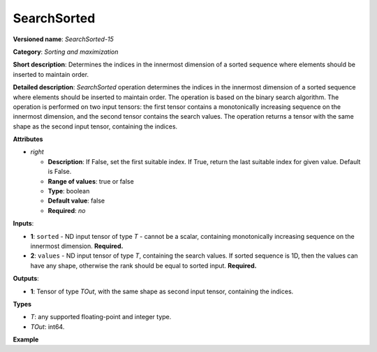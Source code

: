SearchSorted
===============


.. meta::
  :description: Learn about SearchSorted - a sorting and maximization
                operation, which requires two input tensors.


**Versioned name**: *SearchSorted-15*

**Category**: *Sorting and maximization*

**Short description**: Determines the indices in the innermost dimension of a sorted sequence where elements should be inserted to maintain order.

**Detailed description**: *SearchSorted* operation determines the indices in the innermost dimension of a sorted sequence where elements should be inserted to maintain order. The operation is based on the binary search algorithm. The operation is performed on two input tensors: the first tensor contains a monotonically increasing sequence on the innermost dimension, and the second tensor contains the search values. The operation returns a tensor with the same shape as the second input tensor, containing the indices.

**Attributes**

* *right*

  * **Description**: If False, set the first suitable index. If True, return the last suitable index for given value. Default is False.
  * **Range of values**: true or false
  * **Type**: boolean
  * **Default value**: false
  * **Required**: *no*

**Inputs**:

* **1**: ``sorted`` - ND input tensor of type *T* - cannot be a scalar, containing monotonically increasing sequence on the innermost dimension. **Required.**

* **2**: ``values`` - ND input tensor of type *T*, containing the search values. If sorted sequence is 1D, then the values can have any shape, otherwise the rank should be equal to sorted input. **Required.**

**Outputs**:

* **1**: Tensor of type *TOut*, with the same shape as second input tensor, containing the indices.

**Types**

* *T*: any supported floating-point and integer type.

* *TOut*: int64.

**Example**

.. code-block:: xml
   :force:

   <layer ... type="SearchSorted" ... >
       <data right="True"/>
       <input>
           <port id="0">
               <dim>7</dim>
               <dim>256</dim>
               <dim>200</dim>
               <dim>200</dim>
           </port>
           <port id="1">
               <dim>7</dim>
               <dim>256</dim>
               <dim>200</dim>
               <dim>10</dim>
           </port>
       </input>
       <output>
           <port id="0" precision="I64">
               <dim>7</dim>
               <dim>256</dim>
               <dim>200</dim>
               <dim>10</dim>
           </port>
       </output>
   </layer>

